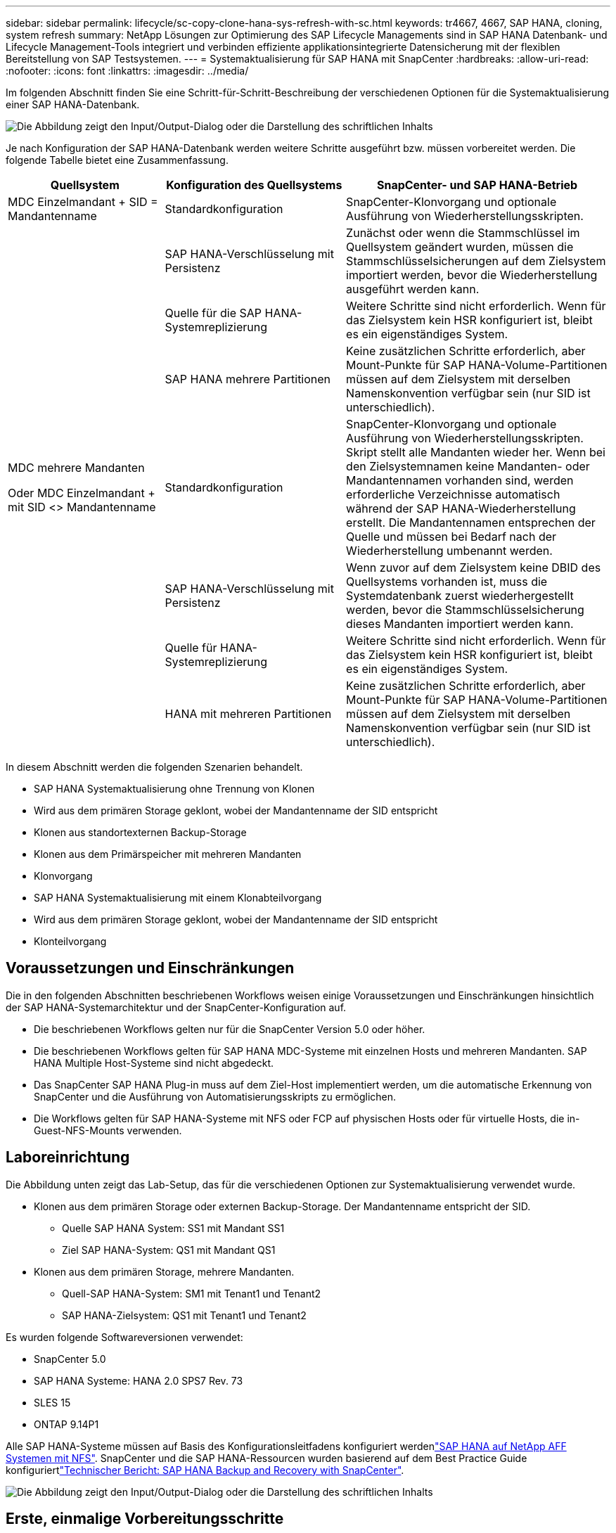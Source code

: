 ---
sidebar: sidebar 
permalink: lifecycle/sc-copy-clone-hana-sys-refresh-with-sc.html 
keywords: tr4667, 4667, SAP HANA, cloning, system refresh 
summary: NetApp Lösungen zur Optimierung des SAP Lifecycle Managements sind in SAP HANA Datenbank- und Lifecycle Management-Tools integriert und verbinden effiziente applikationsintegrierte Datensicherung mit der flexiblen Bereitstellung von SAP Testsystemen. 
---
= Systemaktualisierung für SAP HANA mit SnapCenter
:hardbreaks:
:allow-uri-read: 
:nofooter: 
:icons: font
:linkattrs: 
:imagesdir: ../media/


[role="lead"]
Im folgenden Abschnitt finden Sie eine Schritt-für-Schritt-Beschreibung der verschiedenen Optionen für die Systemaktualisierung einer SAP HANA-Datenbank.

image:sc-copy-clone-image7.png["Die Abbildung zeigt den Input/Output-Dialog oder die Darstellung des schriftlichen Inhalts"]

Je nach Konfiguration der SAP HANA-Datenbank werden weitere Schritte ausgeführt bzw. müssen vorbereitet werden. Die folgende Tabelle bietet eine Zusammenfassung.

[cols="26%,30%,44%"]
|===
| Quellsystem | Konfiguration des Quellsystems | SnapCenter- und SAP HANA-Betrieb 


| MDC Einzelmandant + SID = Mandantenname | Standardkonfiguration | SnapCenter-Klonvorgang und optionale Ausführung von Wiederherstellungsskripten. 


|  | SAP HANA-Verschlüsselung mit Persistenz | Zunächst oder wenn die Stammschlüssel im Quellsystem geändert wurden, müssen die Stammschlüsselsicherungen auf dem Zielsystem importiert werden, bevor die Wiederherstellung ausgeführt werden kann. 


|  | Quelle für die SAP HANA-Systemreplizierung | Weitere Schritte sind nicht erforderlich. Wenn für das Zielsystem kein HSR konfiguriert ist, bleibt es ein eigenständiges System. 


|  | SAP HANA mehrere Partitionen | Keine zusätzlichen Schritte erforderlich, aber Mount-Punkte für SAP HANA-Volume-Partitionen müssen auf dem Zielsystem mit derselben Namenskonvention verfügbar sein (nur SID ist unterschiedlich). 


 a| 
MDC mehrere Mandanten

Oder MDC Einzelmandant + mit SID <> Mandantenname
| Standardkonfiguration | SnapCenter-Klonvorgang und optionale Ausführung von Wiederherstellungsskripten. Skript stellt alle Mandanten wieder her. Wenn bei den Zielsystemnamen keine Mandanten- oder Mandantennamen vorhanden sind, werden erforderliche Verzeichnisse automatisch während der SAP HANA-Wiederherstellung erstellt. Die Mandantennamen entsprechen der Quelle und müssen bei Bedarf nach der Wiederherstellung umbenannt werden. 


|  | SAP HANA-Verschlüsselung mit Persistenz | Wenn zuvor auf dem Zielsystem keine DBID des Quellsystems vorhanden ist, muss die Systemdatenbank zuerst wiederhergestellt werden, bevor die Stammschlüsselsicherung dieses Mandanten importiert werden kann. 


|  | Quelle für HANA-Systemreplizierung | Weitere Schritte sind nicht erforderlich. Wenn für das Zielsystem kein HSR konfiguriert ist, bleibt es ein eigenständiges System. 


|  | HANA mit mehreren Partitionen | Keine zusätzlichen Schritte erforderlich, aber Mount-Punkte für SAP HANA-Volume-Partitionen müssen auf dem Zielsystem mit derselben Namenskonvention verfügbar sein (nur SID ist unterschiedlich). 
|===
In diesem Abschnitt werden die folgenden Szenarien behandelt.

* SAP HANA Systemaktualisierung ohne Trennung von Klonen
* Wird aus dem primären Storage geklont, wobei der Mandantenname der SID entspricht
* Klonen aus standortexternen Backup-Storage
* Klonen aus dem Primärspeicher mit mehreren Mandanten
* Klonvorgang
* SAP HANA Systemaktualisierung mit einem Klonabteilvorgang
* Wird aus dem primären Storage geklont, wobei der Mandantenname der SID entspricht
* Klonteilvorgang




== Voraussetzungen und Einschränkungen

Die in den folgenden Abschnitten beschriebenen Workflows weisen einige Voraussetzungen und Einschränkungen hinsichtlich der SAP HANA-Systemarchitektur und der SnapCenter-Konfiguration auf.

* Die beschriebenen Workflows gelten nur für die SnapCenter Version 5.0 oder höher.
* Die beschriebenen Workflows gelten für SAP HANA MDC-Systeme mit einzelnen Hosts und mehreren Mandanten. SAP HANA Multiple Host-Systeme sind nicht abgedeckt.
* Das SnapCenter SAP HANA Plug-in muss auf dem Ziel-Host implementiert werden, um die automatische Erkennung von SnapCenter und die Ausführung von Automatisierungsskripts zu ermöglichen.
* Die Workflows gelten für SAP HANA-Systeme mit NFS oder FCP auf physischen Hosts oder für virtuelle Hosts, die in-Guest-NFS-Mounts verwenden.




== Laboreinrichtung

Die Abbildung unten zeigt das Lab-Setup, das für die verschiedenen Optionen zur Systemaktualisierung verwendet wurde.

* Klonen aus dem primären Storage oder externen Backup-Storage. Der Mandantenname entspricht der SID.
+
** Quelle SAP HANA System: SS1 mit Mandant SS1
** Ziel SAP HANA-System: QS1 mit Mandant QS1


* Klonen aus dem primären Storage, mehrere Mandanten.
+
** Quell-SAP HANA-System: SM1 mit Tenant1 und Tenant2
** SAP HANA-Zielsystem: QS1 mit Tenant1 und Tenant2




Es wurden folgende Softwareversionen verwendet:

* SnapCenter 5.0
* SAP HANA Systeme: HANA 2.0 SPS7 Rev. 73
* SLES 15
* ONTAP 9.14P1


Alle SAP HANA-Systeme müssen auf Basis des Konfigurationsleitfadens konfiguriert werdenlink:../bp/hana-aff-nfs-introduction.html["SAP HANA auf NetApp AFF Systemen mit NFS"]. SnapCenter und die SAP HANA-Ressourcen wurden basierend auf dem Best Practice Guide konfiguriertlink:../backup/hana-br-scs-overview.html["Technischer Bericht: SAP HANA Backup and Recovery with SnapCenter"].

image:sc-copy-clone-image16.png["Die Abbildung zeigt den Input/Output-Dialog oder die Darstellung des schriftlichen Inhalts"]



== Erste, einmalige Vorbereitungsschritte

In einem ersten Schritt muss das SAP HANA Zielsystem innerhalb von SnapCenter konfiguriert sein.

. Installation des SAP HANA-Zielsystems
. Konfiguration des SAP HANA-Systems in SnapCenter wie in beschrieben link:../backup/hana-br-scs-overview.html["TR-4614: SAP HANA Backup and Recovery with SnapCenter"]
+
.. Konfiguration des SAP HANA Datenbankbenutzers für SnapCenter-Backup-Vorgänge dieser Benutzer muss am Quell- und Zielsystem identisch sein.
.. Konfiguration des Schlüssels hdbuserstore für die <sid>-Lösung m mit obigem Backup-Benutzer. Wenn das Automatisierungsskript für die Wiederherstellung verwendet wird, muss der Schlüsselname <SID>-Ausschreiben Y sein
.. Implementierung des SnapCenter SAP HANA Plug-ins auf dem Ziel-Host. Das SAP HANA-System wird von SnapCenter automatisch erkannt.
.. Konfiguration des SAP HANA-Ressourcenschutzes (optional)




Der erste SAP-Systemaktualisierungsvorgang nach der Erstinstallation wird mit den folgenden Schritten vorbereitet:

. Herunterfahren des Ziel-SAP HANA-Systems
. SAP HANA-Datenvolumen unmounten.


Sie müssen die Skripte, die auf dem Zielsystem ausgeführt werden sollen, der Konfigurationsdatei „SnapCenter allowed commands“ hinzufügen.

....
hana-7:/opt/NetApp/snapcenter/scc/etc # cat /opt/NetApp/snapcenter/scc/etc/allowed_commands.config
command: mount
command: umount
command: /mnt/sapcc-share/SAP-System-Refresh/sc-system-refresh.sh
hana-7:/opt/NetApp/snapcenter/scc/etc #
....


== Klonen vom primären Storage mit dem Mandantennamen SID

In diesem Abschnitt wird der Workflow zur Systemaktualisierung von SAP HANA beschrieben, bei dem der Mandantenname am Quell- und Zielsystem mit der SID identisch ist. Das Klonen des Storage wird im Primärspeicher durchgeführt und die Recovery wird mit dem Skript automatisiert `sc-system-refresh.sh`.

image:sc-copy-clone-image17.png["Die Abbildung zeigt den Input/Output-Dialog oder die Darstellung des schriftlichen Inhalts"]

Der Workflow besteht aus den folgenden Schritten:

. Wenn die SAP HANA-Persistenz-Verschlüsselung im Quellsystem aktiviert ist, müssen die Verschlüsselungsroot-Schlüssel einmal importiert werden. Ein Import ist auch erforderlich, wenn die Schlüssel im Quellsystem geändert wurden. Siehe Kapitel link:sc-copy-clone-sys-refresh-using-snapshot-backups.html["„Considerations for SAP HANA System Refresh Operations using Storage Snapshot Backups“"]
. Wurde das SAP HANA-Zielsystem in SnapCenter geschützt, so muss zunächst der Schutz entfernt werden.
. Workflow zur Erstellung von SnapCenter Klonen
+
.. Wählen Sie Snapshot Backup aus dem SAP HANA-Quellsystem SS1 aus.
.. Wählen Sie den Zielhost aus, und stellen Sie die Speichernetzwerk-Schnittstelle des Zielhosts bereit.
.. Geben Sie SID des Zielsystems, in unserem Beispiel QS1
.. Stellen Sie optional ein Skript für die Wiederherstellung als Post-Clone-Vorgang bereit.


. Klonvorgang für SnapCenter:
+
.. Erstellt ein FlexClone Volume basierend auf ausgewähltem Snapshot Backup des SAP HANA Quellsystems.
.. Exportiert das FlexClone Volume zur Ziel-Host-Storage-Netzwerkschnittstelle oder Initiatorgruppe.
.. Mount-Vorgang wird von FlexClone Volume auf dem Ziel-Host gemountet.
.. Führt ein Wiederherstellungsskript für Vorgänge nach dem Klonen aus, falls zuvor konfiguriert. Andernfalls muss das Recovery manuell durchgeführt werden, wenn der SnapCenter Workflow abgeschlossen ist.
+
*** Recovery der Systemdatenbank
*** Wiederherstellung der Mandantendatenbank mit Mandantenname = QS1.




. Optional können Sie die SAP HANA-Zielressource in SnapCenter schützen.


Die folgenden Screenshots zeigen die erforderlichen Schritte.

. Wählen Sie eine Snapshot-Sicherung aus dem Quellsystem SS1 aus, und klicken Sie auf Klonen.


image:sc-copy-clone-image18.png["Die Abbildung zeigt den Input/Output-Dialog oder die Darstellung des schriftlichen Inhalts"]

. Wählen Sie den Host aus, auf dem das Zielsystem QS1 installiert ist. QS1 als Ziel-SID eingeben. Die NFS-Export-IP-Adresse muss die Speichernetzwerk-Schnittstelle des Ziel-Hosts sein.
+

NOTE: Die eingegebene Ziel-SID steuert, wie SnapCenter die geklonte Ressource verwaltet. Wenn eine Ressource mit der Ziel-SID bereits in SnapCenter konfiguriert ist und mit dem Plug-in-Host übereinstimmt, weist SnapCenter dieser Ressource einfach den Klon zu. Wenn die SID nicht auf dem Ziel-Host konfiguriert ist, erstellt SnapCenter eine neue Ressource.

+

NOTE: Es ist wichtig, dass die Zielsystemressource und der Host vor dem Starten des Klon-Workflows in SnapCenter konfiguriert wurden. Andernfalls unterstützt die neue von SnapCenter erstellte Ressource keine automatische Erkennung, und die beschriebenen Workflows funktionieren nicht.



image:sc-copy-clone-image19.png["Die Abbildung zeigt den Input/Output-Dialog oder die Darstellung des schriftlichen Inhalts"]

Bei einer Fibre-Channel-SAN-Einrichtung ist keine Export-IP-Adresse erforderlich, Sie müssen jedoch im nächsten Bildschirm das verwendete Protokoll angeben.


NOTE: Die Screenshots zeigen ein anderes Lab-Setup mit einer FibreChannel-Konnektivität.

image:sc-copy-clone-image20.png["Die Abbildung zeigt den Input/Output-Dialog oder die Darstellung des schriftlichen Inhalts"]

image:sc-copy-clone-image21.png["Die Abbildung zeigt den Input/Output-Dialog oder die Darstellung des schriftlichen Inhalts"]

Mit Azure NetApp Files und einem manuellen QoS-Kapazitäts-Pool müssen Sie den maximalen Durchsatz für das neue Volume erzielen. Stellen Sie sicher, dass der Kapazitäts-Pool über genügend Reserven verfügt, sonst schlägt der Klon-Workflow fehl.


NOTE: Die Screenshots zeigen ein anderes Lab Setup, das in Microsoft Azure mit Azure NetApp Files läuft.

image:sc-copy-clone-image22.png["Die Abbildung zeigt den Input/Output-Dialog oder die Darstellung des schriftlichen Inhalts"]

. Geben Sie die optionalen Post-Clone-Skripte mit den erforderlichen Befehlszeilenoptionen ein. In unserem Beispiel verwenden wir ein Post-Clone-Skript, um die SAP HANA Datenbank-Recovery auszuführen.


image:sc-copy-clone-image23.png["Die Abbildung zeigt den Input/Output-Dialog oder die Darstellung des schriftlichen Inhalts"]


NOTE: Wie bereits besprochen, ist die Verwendung des Wiederherstellungsskripts optional. Die Wiederherstellung kann auch manuell durchgeführt werden, nachdem der SnapCenter Klon-Workflow abgeschlossen ist.


NOTE: Das Skript für den Wiederherstellungsvorgang stellt die SAP HANA-Datenbank mithilfe des Vorgangs „Clear Logs“ auf den Zeitpunkt des Snapshots wieder her und führt keine Forward Recovery aus. Wenn eine Rückführung auf einen bestimmten Zeitpunkt erforderlich ist, muss die Wiederherstellung manuell durchgeführt werden. Eine manuelle vorwärts-Wiederherstellung erfordert außerdem, dass die Protokoll-Backups aus dem Quellsystem auf dem Ziel-Host verfügbar sind.

. Im Bildschirm Jobdetails in SnapCenter wird der Fortschritt des Vorgangs angezeigt. Die Job-Details zeigen außerdem, dass die Gesamtlaufzeit einschließlich Datenbank-Recovery weniger als 3 Minuten beträgt.


image:sc-copy-clone-image24.png["Die Abbildung zeigt den Input/Output-Dialog oder die Darstellung des schriftlichen Inhalts"]

. Die Protokolldatei des `sc-system-refresh` Skripts zeigt die verschiedenen Schritte an, die für den Wiederherstellungsvorgang ausgeführt wurden. Das Skript liest die Liste der Mandanten aus der Systemdatenbank und führt eine Wiederherstellung aller vorhandenen Mandanten durch.


....
20240425112328###hana-7###sc-system-refresh.sh: Script version: 3.0
hana-7:/mnt/sapcc-share/SAP-System-Refresh # cat sap-system-refresh-QS1.log
20240425112328###hana-7###sc-system-refresh.sh: ******************* Starting script: recovery operation **************************
20240425112328###hana-7###sc-system-refresh.sh: Recover system database.
20240425112328###hana-7###sc-system-refresh.sh: /usr/sap/QS1/HDB11/exe/Python/bin/python /usr/sap/QS1/HDB11/exe/python_support/recoverSys.py --command "RECOVER DATA USING SNAPSHOT CLEAR LOG"
20240425112346###hana-7###sc-system-refresh.sh: Wait until SAP HANA database is started ....
20240425112347###hana-7###sc-system-refresh.sh: Status: YELLOW
20240425112357###hana-7###sc-system-refresh.sh: Status: YELLOW
20240425112407###hana-7###sc-system-refresh.sh: Status: YELLOW
20240425112417###hana-7###sc-system-refresh.sh: Status: YELLOW
20240425112428###hana-7###sc-system-refresh.sh: Status: YELLOW
20240425112438###hana-7###sc-system-refresh.sh: Status: YELLOW
20240425112448###hana-7###sc-system-refresh.sh: Status: GREEN
20240425112448###hana-7###sc-system-refresh.sh: HANA system database started.
20240425112448###hana-7###sc-system-refresh.sh: Checking connection to system database.
20240425112448###hana-7###sc-system-refresh.sh: /usr/sap/QS1/SYS/exe/hdb/hdbsql -U QS1KEY 'select * from sys.m_databases;'
DATABASE_NAME,DESCRIPTION,ACTIVE_STATUS,ACTIVE_STATUS_DETAILS,OS_USER,OS_GROUP,RESTART_MODE,FALLBACK_SNAPSHOT_CREATE_TIME
"SYSTEMDB","SystemDB-QS1-11","YES","","","","DEFAULT",?
"QS1","QS1-11","NO","ACTIVE","","","DEFAULT",?
2 rows selected (overall time 16.225 msec; server time 860 usec)
20240425112448###hana-7###sc-system-refresh.sh: Succesfully connected to system database.
20240425112449###hana-7###sc-system-refresh.sh: Tenant databases to recover: QS1
20240425112449###hana-7###sc-system-refresh.sh: Found inactive tenants(QS1) and starting recovery
20240425112449###hana-7###sc-system-refresh.sh: Recover tenant database QS1.
20240425112449###hana-7###sc-system-refresh.sh: /usr/sap/QS1/SYS/exe/hdb/hdbsql -U QS1KEY RECOVER DATA FOR QS1 USING SNAPSHOT CLEAR LOG
0 rows affected (overall time 22.138599 sec; server time 22.136268 sec)
20240425112511###hana-7###sc-system-refresh.sh: Checking availability of Indexserver for tenant QS1.
20240425112511###hana-7###sc-system-refresh.sh: Recovery of tenant database QS1 succesfully finished.
20240425112511###hana-7###sc-system-refresh.sh: Status: GREEN
20240425112511###hana-7###sc-system-refresh.sh: ******************* Finished script: recovery operation **************************
hana-7:/mnt/sapcc-share/SAP-System-Refresh
....
. Nach Abschluss des SnapCenter-Jobs ist der Klon in der Topologieansicht des Quellsystems sichtbar.


image:sc-copy-clone-image25.png["Die Abbildung zeigt den Input/Output-Dialog oder die Darstellung des schriftlichen Inhalts"]

. Die SAP HANA Datenbank läuft nun.
. Wenn Sie das Ziel-SAP HANA-System schützen möchten, müssen Sie die automatische Erkennung ausführen, indem Sie auf die Zielsystemressource klicken.


image:sc-copy-clone-image26.png["Die Abbildung zeigt den Input/Output-Dialog oder die Darstellung des schriftlichen Inhalts"]

Wenn der automatische Erkennungsprozess abgeschlossen ist, wird das neue geklonte Volume im Abschnitt „Storage-Platzbedarf“ aufgeführt.

image:sc-copy-clone-image27.png["Die Abbildung zeigt den Input/Output-Dialog oder die Darstellung des schriftlichen Inhalts"]

Durch erneutes Klicken auf die Ressource kann der Datenschutz für das aktualisierte QS1-System konfiguriert werden.

image:sc-copy-clone-image28.png["Die Abbildung zeigt den Input/Output-Dialog oder die Darstellung des schriftlichen Inhalts"]



== Klonen aus standortexternen Backup-Storage

In diesem Abschnitt wird der Workflow zur Systemaktualisierung von SAP HANA beschrieben, bei dem der Mandantenname am Quell- und Zielsystem mit der SID identisch ist. Das Klonen von Speichern wird im externen Backup-Speicher ausgeführt und wird mithilfe des Skripts sc-System-refresh.sh weiter automatisiert.

image:sc-copy-clone-image29.png["Die Abbildung zeigt den Input/Output-Dialog oder die Darstellung des schriftlichen Inhalts"] Der einzige Unterschied im Workflow der SAP HANA Systemaktualisierung zwischen dem Klonen des primären und externen Backup-Storage ist die Auswahl des Snapshot Backups in SnapCenter. Für das Klonen von Backup-Storage außerhalb des Standorts müssen zunächst die sekundären Backups und anschließend die Auswahl des Snapshot-Backups ausgewählt werden.

image:sc-copy-clone-image30.png["Die Abbildung zeigt den Input/Output-Dialog oder die Darstellung des schriftlichen Inhalts"]

Wenn mehrere sekundäre Speicherorte für das ausgewählte Backup vorhanden sind, müssen Sie das erforderliche Zielvolume auswählen.

image:sc-copy-clone-image31.png["Die Abbildung zeigt den Input/Output-Dialog oder die Darstellung des schriftlichen Inhalts"]

Alle nachfolgenden Schritte sind mit dem Workflow zum Klonen aus dem Primärspeicher identisch.



== Klonen eines SAP HANA Systems mit mehreren Mandanten

In diesem Abschnitt wird der Workflow zur Aktualisierung des SAP HANA-Systems mit mehreren Mandanten beschrieben. Das Klonen von Storage wird im Primär-Storage durchgeführt und weitere automatisiert mithilfe des Skripts `sc-system-refresh.sh`.

image:sc-copy-clone-image32.png["Die Abbildung zeigt den Input/Output-Dialog oder die Darstellung des schriftlichen Inhalts"]

Die erforderlichen Schritte in SnapCenter sind identisch mit den Schritten, die im Abschnitt „Klonen von primärem Storage mit Mandantenname gleich SID“ beschrieben wurden. Der einzige Unterschied besteht in der Wiederherstellung des Mandanten innerhalb des Skripts `sc-system-refresh.sh`, wo alle Mandanten wiederhergestellt werden.

....
20240430070214###hana-7###sc-system-refresh.sh: **********************************************************************************
20240430070214###hana-7###sc-system-refresh.sh: Script version: 3.0
20240430070214###hana-7###sc-system-refresh.sh: ******************* Starting script: recovery operation **************************
20240430070214###hana-7###sc-system-refresh.sh: Recover system database.
20240430070214###hana-7###sc-system-refresh.sh: /usr/sap/QS1/HDB11/exe/Python/bin/python /usr/sap/QS1/HDB11/exe/python_support/recoverSys.py --command "RECOVER DATA USING SNAPSHOT CLEAR LOG"
[140310725887808, 0.008] >> starting recoverSys (at Tue Apr 30 07:02:15 2024)
[140310725887808, 0.008] args: ()
[140310725887808, 0.008] keys: \{'command': 'RECOVER DATA USING SNAPSHOT CLEAR LOG'}
using logfile /usr/sap/QS1/HDB11/hana-7/trace/backup.log
recoverSys started: ============2024-04-30 07:02:15 ============
testing master: hana-7
hana-7 is master
shutdown database, timeout is 120
stop system
stop system on: hana-7
stopping system: 2024-04-30 07:02:15
stopped system: 2024-04-30 07:02:15
creating file recoverInstance.sql
restart database
restart master nameserver: 2024-04-30 07:02:20
start system: hana-7
sapcontrol parameter: ['-function', 'Start']
sapcontrol returned successfully:
2024-04-30T07:02:32-04:00 P0023828 18f2eab9331 INFO RECOVERY RECOVER DATA finished successfully
recoverSys finished successfully: 2024-04-30 07:02:33
[140310725887808, 17.548] 0
[140310725887808, 17.548] << ending recoverSys, rc = 0 (RC_TEST_OK), after 17.540 secs
20240430070233###hana-7###sc-system-refresh.sh: Wait until SAP HANA database is started ....
20240430070233###hana-7###sc-system-refresh.sh: Status: GRAY
20240430070243###hana-7###sc-system-refresh.sh: Status: GRAY
20240430070253###hana-7###sc-system-refresh.sh: Status: GRAY
20240430070304###hana-7###sc-system-refresh.sh: Status: GRAY
20240430070314###hana-7###sc-system-refresh.sh: Status: GREEN
20240430070314###hana-7###sc-system-refresh.sh: HANA system database started.
20240430070314###hana-7###sc-system-refresh.sh: Checking connection to system database.
20240430070314###hana-7###sc-system-refresh.sh: /usr/sap/QS1/SYS/exe/hdb/hdbsql -U QS1KEY 'select * from sys.m_databases;'
20240430070314###hana-7###sc-system-refresh.sh: Succesfully connected to system database.
20240430070314###hana-7###sc-system-refresh.sh: Tenant databases to recover: TENANT2
TENANT1
20240430070314###hana-7###sc-system-refresh.sh: Found inactive tenants(TENANT2
TENANT1) and starting recovery
20240430070314###hana-7###sc-system-refresh.sh: Recover tenant database TENANT2.
20240430070314###hana-7###sc-system-refresh.sh: /usr/sap/QS1/SYS/exe/hdb/hdbsql -U QS1KEY RECOVER DATA FOR TENANT2 USING SNAPSHOT CLEAR LOG
20240430070335###hana-7###sc-system-refresh.sh: Checking availability of Indexserver for tenant TENANT2.
20240430070335###hana-7###sc-system-refresh.sh: Recovery of tenant database TENANT2 succesfully finished.
20240430070335###hana-7###sc-system-refresh.sh: Status: GREEN
20240430070335###hana-7###sc-system-refresh.sh: Recover tenant database TENANT1.
20240430070335###hana-7###sc-system-refresh.sh: /usr/sap/QS1/SYS/exe/hdb/hdbsql -U QS1KEY RECOVER DATA FOR TENANT1 USING SNAPSHOT CLEAR LOG
20240430070349###hana-7###sc-system-refresh.sh: Checking availability of Indexserver for tenant TENANT1.
20240430070350###hana-7###sc-system-refresh.sh: Recovery of tenant database TENANT1 succesfully finished.
20240430070350###hana-7###sc-system-refresh.sh: Status: GREEN
20240430070350###hana-7###sc-system-refresh.sh: ******************* Finished script: recovery operation **************************
....


== Klonvorgang

Ein neuer Vorgang zur Systemaktualisierung von SAP HANA wird gestartet, indem das Zielsystem mithilfe des SnapCenter-Klonlösch-Vorgangs gereinigt wird.

Wurde das SAP HANA-Zielsystem in SnapCenter geschützt, so muss zunächst der Schutz entfernt werden. Klicken Sie in der Topologieansicht des Zielsystems auf Schutz entfernen.

Der Clone delete Workflow wird nun mit den folgenden Schritten ausgeführt.

. Wählen Sie den Klon in der Topologieansicht des Quellsystems aus, und klicken Sie auf Löschen.


image:sc-copy-clone-image33.png["Die Abbildung zeigt den Input/Output-Dialog oder die Darstellung des schriftlichen Inhalts"]

. Geben Sie die Skripte vor dem Klonen ein und heben Sie die Bereitstellung mit den erforderlichen Befehlszeilenoptionen ab.


image:sc-copy-clone-image34.png["Die Abbildung zeigt den Input/Output-Dialog oder die Darstellung des schriftlichen Inhalts"]

. Der Bildschirm „Jobdetails“ in SnapCenter zeigt den Fortschritt des Vorgangs an.


image:sc-copy-clone-image35.png["Die Abbildung zeigt den Input/Output-Dialog oder die Darstellung des schriftlichen Inhalts"]

. Die Protokolldatei des `sc-system-refresh` Skripts zeigt die Schritte zum Herunterfahren und Unmounten an.


....
20240425111042###hana-7###sc-system-refresh.sh: **********************************************************************************
20240425111042###hana-7###sc-system-refresh.sh: Script version: 3.0
20240425111042###hana-7###sc-system-refresh.sh: ******************* Starting script: shutdown operation **************************
20240425111042###hana-7###sc-system-refresh.sh: Stopping HANA database.
20240425111042###hana-7###sc-system-refresh.sh: sapcontrol -nr 11 -function StopSystem HDB
25.04.2024 11:10:42
StopSystem
OK
20240425111042###hana-7###sc-system-refresh.sh: Wait until SAP HANA database is stopped ....
20240425111042###hana-7###sc-system-refresh.sh: Status: GREEN
20240425111052###hana-7###sc-system-refresh.sh: Status: YELLOW
20240425111103###hana-7###sc-system-refresh.sh: Status: YELLOW
20240425111113###hana-7###sc-system-refresh.sh: Status: YELLOW
20240425111123###hana-7###sc-system-refresh.sh: Status: YELLOW
20240425111133###hana-7###sc-system-refresh.sh: Status: YELLOW
20240425111144###hana-7###sc-system-refresh.sh: Status: YELLOW
20240425111154###hana-7###sc-system-refresh.sh: Status: GRAY
20240425111154###hana-7###sc-system-refresh.sh: SAP HANA database is stopped.
20240425111154###hana-7###sc-system-refresh.sh: ******************* Finished script: shutdown operation **************************
....
. Der SAP HANA-Aktualisierungsvorgang kann nun mithilfe des SnapCenter-Klonerstellung erneut gestartet werden.




== SAP HANA Systemaktualisierung mit Klonteilvorgang

Ist die Verwendung des Zielsystems für die Systemaktualisierung über einen längeren Zeitraum geplant, ist es sinnvoll, das FlexClone Volume im Rahmen der Systemaktualisierung zu teilen.


NOTE: Der Aufspaltung von Klonen blockiert nicht die Verwendung des geklonten Volume und kann somit jederzeit ausgeführt werden, während die SAP HANA Datenbank verwendet wird.


NOTE: Bei Azure NetApp Files ist der Aufspaltung von Klonen nicht verfügbar, da Azure NetApp Files den Klon nach der Erstellung immer teilt.

Der Clone Split Workflow in SnapCenter wird in der Topologieansicht des Quellsystems initiiert, indem der Klon ausgewählt und auf Clone Split geklickt wird.

image:sc-copy-clone-image36.png["Die Abbildung zeigt den Input/Output-Dialog oder die Darstellung des schriftlichen Inhalts"]

Im nächsten Bildschirm wird eine Vorschau angezeigt, die Informationen zur erforderlichen Kapazität für das geteilte Volumen liefert.

image:sc-copy-clone-image37.png["Die Abbildung zeigt den Input/Output-Dialog oder die Darstellung des schriftlichen Inhalts"]

Das Jobprotokoll von SnapCenter zeigt den Status des Klonabteilvorgangs an.

image:sc-copy-clone-image38.png["Die Abbildung zeigt den Input/Output-Dialog oder die Darstellung des schriftlichen Inhalts"]

In der Ressourcenansicht in SnapCenter wird das Zielsystem QS1 nun nicht mehr als geklonte Ressource markiert. Wenn der Klon zurück zur Topologieansicht des Quellsystems angezeigt wird, ist er nicht mehr sichtbar. Das Split-Volume ist jetzt unabhängig vom Snapshot Backup des Quellsystems.

image:sc-copy-clone-image39.png["Die Abbildung zeigt den Input/Output-Dialog oder die Darstellung des schriftlichen Inhalts"]

image:sc-copy-clone-image40.png["Die Abbildung zeigt den Input/Output-Dialog oder die Darstellung des schriftlichen Inhalts"]

Der Aktualisierungs-Workflow nach einem Klonteilvorgang sieht etwas anders aus als der Vorgang ohne Klontrennung. Nach einer Klonaufteilung ist kein Klonvorgang erforderlich, da es sich beim Zieldatenvolume nicht mehr um ein FlexClone Volume handelt.

Der Workflow besteht aus den folgenden Schritten:

. Wurde das SAP HANA-Zielsystem in SnapCenter geschützt, so muss zunächst der Schutz entfernt werden.
. Die SAP HANA Datenbank muss heruntergefahren, das Daten-Volume abgehängt und der von SnapCenter erstellte fstab Eintrag entfernt werden. Diese Schritte müssen manuell ausgeführt werden.
. Der Workflow zur Erstellung von SnapCenter Klonen kann nun wie in den vorherigen Abschnitten beschrieben ausgeführt werden.
. Nach dem Aktualisierungsvorgang ist das alte Zieldatenvolume noch vorhanden und muss manuell mit z.B. dem ONTAP-Systemmanager gelöscht werden.




== SnapCenter Workflow-Automatisierung mit PowerShell Skripten

In den vorherigen Abschnitten wurden die verschiedenen Workflows über die UI von SnapCenter ausgeführt. Alle Workflows können auch mit PowerShell-Skripten oder REST-API-Aufrufen ausgeführt werden, was eine weitere Automatisierung ermöglicht. In den folgenden Abschnitten werden die grundlegenden Beispiele für PowerShell-Skripts für die folgenden Workflows beschrieben.

* Erstellen von Klonen
* Klon löschen
+

NOTE: Die Beispielskripte werden wie IS bereitgestellt und von NetApp nicht unterstützt.



Alle Skripte müssen in einem PowerShell Befehlsfenster ausgeführt werden. Bevor die Skripte ausgeführt werden können, muss mithilfe der eine Verbindung zum SnapCenter-Server hergestellt werden `Open-SmConnection` Befehl.



=== Erstellen von Klonen

Das einfache Skript unten zeigt, wie eine SnapCenter Klonerstellung mithilfe von PowerShell Befehlen ausgeführt werden kann. Das SnapCenter `New-SmClone` Der Befehl wird mit der erforderlichen Befehlszeilenoption für die Lab-Umgebung und dem zuvor erläuterten Automatisierungsskript ausgeführt.

....
$BackupName='SnapCenter_hana-1_LocalSnap_Hourly_06-25-2024_03.00.01.8458'
$JobInfo=New-SmClone -AppPluginCode hana -BackupName $BackupName -Resources @\{"Host"="hana-1.sapcc.stl.netapp.com";"UID"="MDC\SS1"} -CloneToInstance hana-7.sapcc.stl.netapp.com -postclonecreatecommands '/mnt/sapcc-share/SAP-System-Refresh/sc-system-refresh.sh recover' -NFSExportIPs 192.168.175.75 -CloneUid 'MDC\QS1'
# Get JobID of clone create job
$Job=Get-SmJobSummaryReport | ?\{$_.JobType -eq "Clone" } | ?\{$_.JobName -Match $BackupName} | ?\{$_.Status -eq "Running"}
$JobId=$Job.SmJobId
Get-SmJobSummaryReport -JobId $JobId
# Wait until job is finished
do \{ $Job=Get-SmJobSummaryReport -JobId $JobId; write-host $Job.Status; sleep 20 } while ( $Job.Status -Match "Running" )
Write-Host " "
Get-SmJobSummaryReport -JobId $JobId
Write-Host "Clone create job has been finshed."
....
Die Bildschirmausgabe zeigt die Ausführung des PowerShell-Skripts Clone erstellen.

....
PS C:\Windows\system32> C:\NetApp\clone-create.ps1
SmJobId : 110382
JobCreatedDateTime :
JobStartDateTime : 6/26/2024 9:55:34 AM
JobEndDateTime :
JobDuration :
JobName : Clone from backup 'SnapCenter_hana-1_LocalSnap_Hourly_06-25-2024_03.00.01.8458'
JobDescription :
Status : Running
IsScheduled : False
JobError :
JobType : Clone
PolicyName :
JobResultData :
Running
Running
Running
Running
Running
Running
Running
Running
Running
Running
Completed
SmJobId : 110382
JobCreatedDateTime :
JobStartDateTime : 6/26/2024 9:55:34 AM
JobEndDateTime : 6/26/2024 9:58:50 AM
JobDuration : 00:03:16.6889170
JobName : Clone from backup 'SnapCenter_hana-1_LocalSnap_Hourly_06-25-2024_03.00.01.8458'
JobDescription :
Status : Completed
IsScheduled : False
JobError :
JobType : Clone
PolicyName :
JobResultData :
Clone create job has been finshed.
....


=== Klon löschen

Das einfache Skript unten zeigt, wie eine SnapCenter Klonlösch-Operation mit PowerShell Befehlen ausgeführt werden kann. Das SnapCenter `Remove-SmClone` Der Befehl wird mit der erforderlichen Befehlszeilenoption für die Lab-Umgebung und dem zuvor erläuterten Automatisierungsskript ausgeführt.

....
$CloneInfo=Get-SmClone |?\{$_.CloneName -Match "hana-1_sapcc_stl_netapp_com_hana_MDC_SS1" }
$JobInfo=Remove-SmClone -CloneName $CloneInfo.CloneName -PluginCode hana -PreCloneDeleteCommands '/mnt/sapcc-share/SAP-System-Refresh/sc-system-refresh.sh shutdown QS1' -UnmountCommands '/mnt/sapcc-share/SAP-System-Refresh/sc-system-refresh.sh umount QS1' -Confirm: $False
Get-SmJobSummaryReport -JobId $JobInfo.Id
# Wait until job is finished
do \{ $Job=Get-SmJobSummaryReport -JobId $JobInfo.Id; write-host $Job.Status; sleep 20 } while ( $Job.Status -Match "Running" )
Write-Host " "
Get-SmJobSummaryReport -JobId $JobInfo.Id
Write-Host "Clone delete job has been finshed."
PS C:\NetApp>
....
In der Bildschirmausgabe wird die Ausführung des PowerShell-Skripts Clone –delete.ps1 angezeigt.

....
PS C:\Windows\system32> C:\NetApp\clone-delete.ps1
SmJobId : 110386
JobCreatedDateTime :
JobStartDateTime : 6/26/2024 10:01:33 AM
JobEndDateTime :
JobDuration :
JobName : Deleting clone 'hana-1_sapcc_stl_netapp_com_hana_MDC_SS1__clone__110382_MDC_SS1_04-22-2024_09.54.34'
JobDescription :
Status : Running
IsScheduled : False
JobError :
JobType : DeleteClone
PolicyName :
JobResultData :
Running
Running
Running
Running
Completed
SmJobId : 110386
JobCreatedDateTime :
JobStartDateTime : 6/26/2024 10:01:33 AM
JobEndDateTime : 6/26/2024 10:02:38 AM
JobDuration : 00:01:05.5658860
JobName : Deleting clone 'hana-1_sapcc_stl_netapp_com_hana_MDC_SS1__clone__110382_MDC_SS1_04-22-2024_09.54.34'
JobDescription :
Status : Completed
IsScheduled : False
JobError :
JobType : DeleteClone
PolicyName :
JobResultData :
Clone delete job has been finshed.
PS C:\Windows\system32>
....